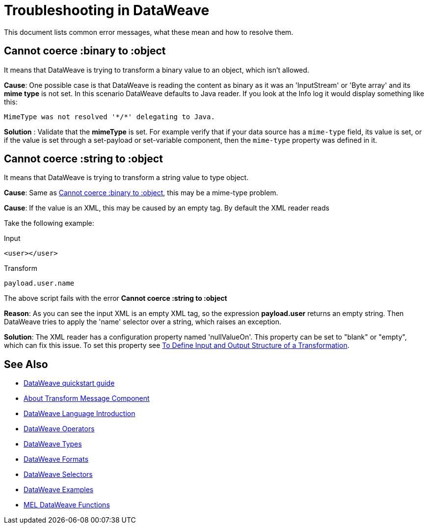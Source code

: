 = Troubleshooting in DataWeave


This document lists common error messages, what these mean and how to resolve them.

== Cannot coerce :binary to :object

It means that DataWeave is trying to transform a binary value to an object, which isn't allowed.

*Cause*: One possible case is that DataWeave is reading the content as binary as it was an 'InputStream' or 'Byte array' and its *mime type* is not set.
In this scenario DataWeave defaults to Java reader. If you look at the Info log it would display something like this:

----
MimeType was not resolved '*/*' delegating to Java.
----

*Solution* : Validate that the *mimeType* is set.
For example verify that if your data source has a `mime-type` field, its value is set, or if the value is set through a set-payload or set-variable component, then the `mime-type` property was defined in it.

== Cannot coerce :string to :object

It means that DataWeave is trying to transform a string value to type object.

*Cause*: Same as <<Cannot coerce :binary to :object>>, this may be a mime-type problem.

*Cause*: If the value is an XML, this may be caused by an empty tag. By default the XML reader reads

Take the following example:

.Input
[source,xml,linenums]
----
<user></user>
----

.Transform
[source,dataweave]
----
payload.user.name
----

The above script fails with the error *Cannot coerce :string to :object*

*Reason*: As you can see the input XML is an empty XML tag, so the expression *payload.user* returns an empty string. Then DataWeave tries to apply the 'name' selector over a string, which raises an exception.

*Solution*: The XML reader has a configuration property named 'nullValueOn'. This property can be set to "blank" or "empty", which can fix this issue. To set this property see link:/anypoint-studio/v/6/input-output-structure-transformation-studio-task[To Define Input and Output Structure of a Transformation].


== See Also

* link:/mule-user-guide/v/3.9/dataweave-quickstart[DataWeave quickstart guide]
* link:/anypoint-studio/v/6/transform-message-component-concept-studio[About Transform Message Component]
* link:/mule-user-guide/v/3.9/dataweave-language-introduction[DataWeave Language Introduction]
* link:/mule-user-guide/v/3.9/dataweave-operators[DataWeave Operators]
* link:/mule-user-guide/v/3.9/dataweave-types[DataWeave Types]
* link:/mule-user-guide/v/3.9/dataweave-formats[DataWeave Formats]
* link:/mule-user-guide/v/3.9/dataweave-selectors[DataWeave Selectors]
* link:/mule-user-guide/v/3.9/dataweave-examples[DataWeave Examples]
* link:/mule-user-guide/v/3.9/mel-dataweave-functions[MEL DataWeave Functions]
